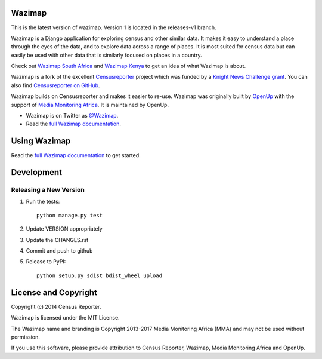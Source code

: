 Wazimap
=======

.. image:: https://badge.fury.io/py/wazimap.svg
    :target: http://badge.fury.io/py/wazimap

.. image:: https://travis-ci.org/Code4SA/wazimap.svg
    :target: http://travis-ci.org/Code4SA/wazimap

This is the latest version of wazimap. Version 1 is located in the releases-v1 branch.


Wazimap is a Django application for exploring census and other similar data. It makes it easy to understand a place
through the eyes of the data, and to explore data across a range of places. It is most suited for census data
but can easily be used with other data that is similarly focused on places in a country.

Check out `Wazimap South Africa <http://wazimap.co.za>`_ and `Wazimap Kenya <http://kenya.wazimap.org>`_ to
get an idea of what Wazimap is about.

Wazimap is a fork of the excellent `Censusreporter <https://censusreporter.org>`_ project which was funded by a
`Knight News Challenge grant <http://www.niemanlab.org/2012/10/knight-funding-expands-ires-journalist-friendly-census-site/>`_.
You can also find `Censusreporter on GitHub <https://github.com/censusreporter/censusreporter>`_.

Wazimap builds on Censusreporter and makes it easier to re-use. Wazimap was originally built by
`OpenUp <https://openup.org.za>`_ with the support of `Media Monitoring Africa <http://www.mediamonitoringafrica.org/>`_.
It is maintained by OpenUp.

* Wazimap is on Twitter as `@Wazimap <https://twitter.com/@Wazimap>`_.
* Read the `full Wazimap documentation <http://wazimap.readthedocs.org/en/latest/>`_.

Using Wazimap
=============

Read the `full Wazimap documentation <http://wazimap.readthedocs.org/en/latest/>`_ to get started.

Development
===========

Releasing a New Version
-----------------------

1. Run the tests::

    python manage.py test

2. Update VERSION appropriately
3. Update the CHANGES.rst
4. Commit and push to github
5. Release to PyPI::

    python setup.py sdist bdist_wheel upload

License and Copyright
=====================

Copyright (c) 2014 Census Reporter.

Wazimap is licensed under the MIT License.

The Wazimap name and branding is Copyright 2013-2017 Media Monitoring Africa (MMA) and may not be used without permission.

If you use this software, please provide attribution to Census Reporter, Wazimap, Media Monitoring Africa and OpenUp.
